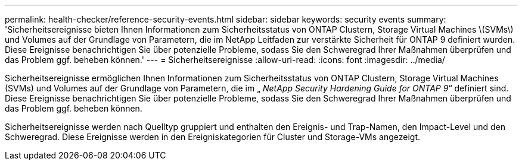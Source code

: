 ---
permalink: health-checker/reference-security-events.html 
sidebar: sidebar 
keywords: security events 
summary: 'Sicherheitsereignisse bieten Ihnen Informationen zum Sicherheitsstatus von ONTAP Clustern, Storage Virtual Machines \(SVMs\) und Volumes auf der Grundlage von Parametern, die im NetApp Leitfaden zur verstärkte Sicherheit für ONTAP 9 definiert wurden. Diese Ereignisse benachrichtigen Sie über potenzielle Probleme, sodass Sie den Schweregrad Ihrer Maßnahmen überprüfen und das Problem ggf. beheben können.' 
---
= Sicherheitsereignisse
:allow-uri-read: 
:icons: font
:imagesdir: ../media/


[role="lead"]
Sicherheitsereignisse ermöglichen Ihnen Informationen zum Sicherheitsstatus von ONTAP Clustern, Storage Virtual Machines (SVMs) und Volumes auf der Grundlage von Parametern, die im „ _NetApp Security Hardening Guide for ONTAP 9_“ definiert sind. Diese Ereignisse benachrichtigen Sie über potenzielle Probleme, sodass Sie den Schweregrad Ihrer Maßnahmen überprüfen und das Problem ggf. beheben können.

Sicherheitsereignisse werden nach Quelltyp gruppiert und enthalten den Ereignis- und Trap-Namen, den Impact-Level und den Schweregrad. Diese Ereignisse werden in den Ereigniskategorien für Cluster und Storage-VMs angezeigt.
